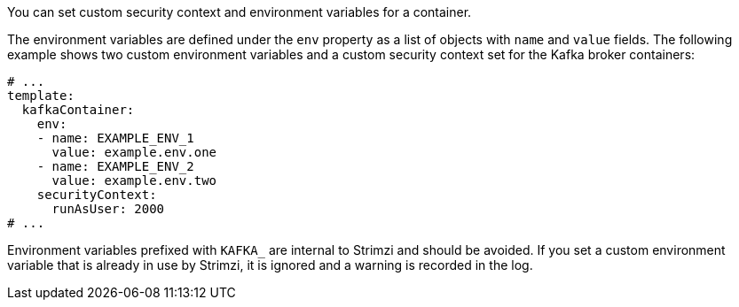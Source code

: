 You can set custom security context and environment variables for a container.

The environment variables are defined under the `env` property as a list of objects with `name` and `value` fields.
The following example shows two custom environment variables and a custom security context set for the Kafka broker containers:

[source,yaml,subs=attributes+]
----
# ...
template:
  kafkaContainer:
    env:
    - name: EXAMPLE_ENV_1
      value: example.env.one
    - name: EXAMPLE_ENV_2
      value: example.env.two
    securityContext:
      runAsUser: 2000
# ...
----

Environment variables prefixed with `KAFKA_` are internal to Strimzi and should be avoided.
If you set a custom environment variable that is already in use by Strimzi, it is ignored and a warning is recorded in the log.
